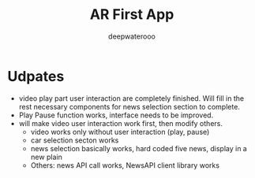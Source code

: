 #+latex_class: cn-article
#+title: AR First App
#+author: deepwaterooo

* Udpates
- video play part user interaction are completely finished. Will fill in the rest necessary components for news selection section to complete.
- Play Pause function works, interface needs to be improved. 
- will make video user interaction work first, then modify others. 
  - video works only without user interaction (play, pause)
  - car selection secton works
  - news selection basically works, hard coded five news, display in a new plain
  - Others: news API call works, NewsAPI client library works

